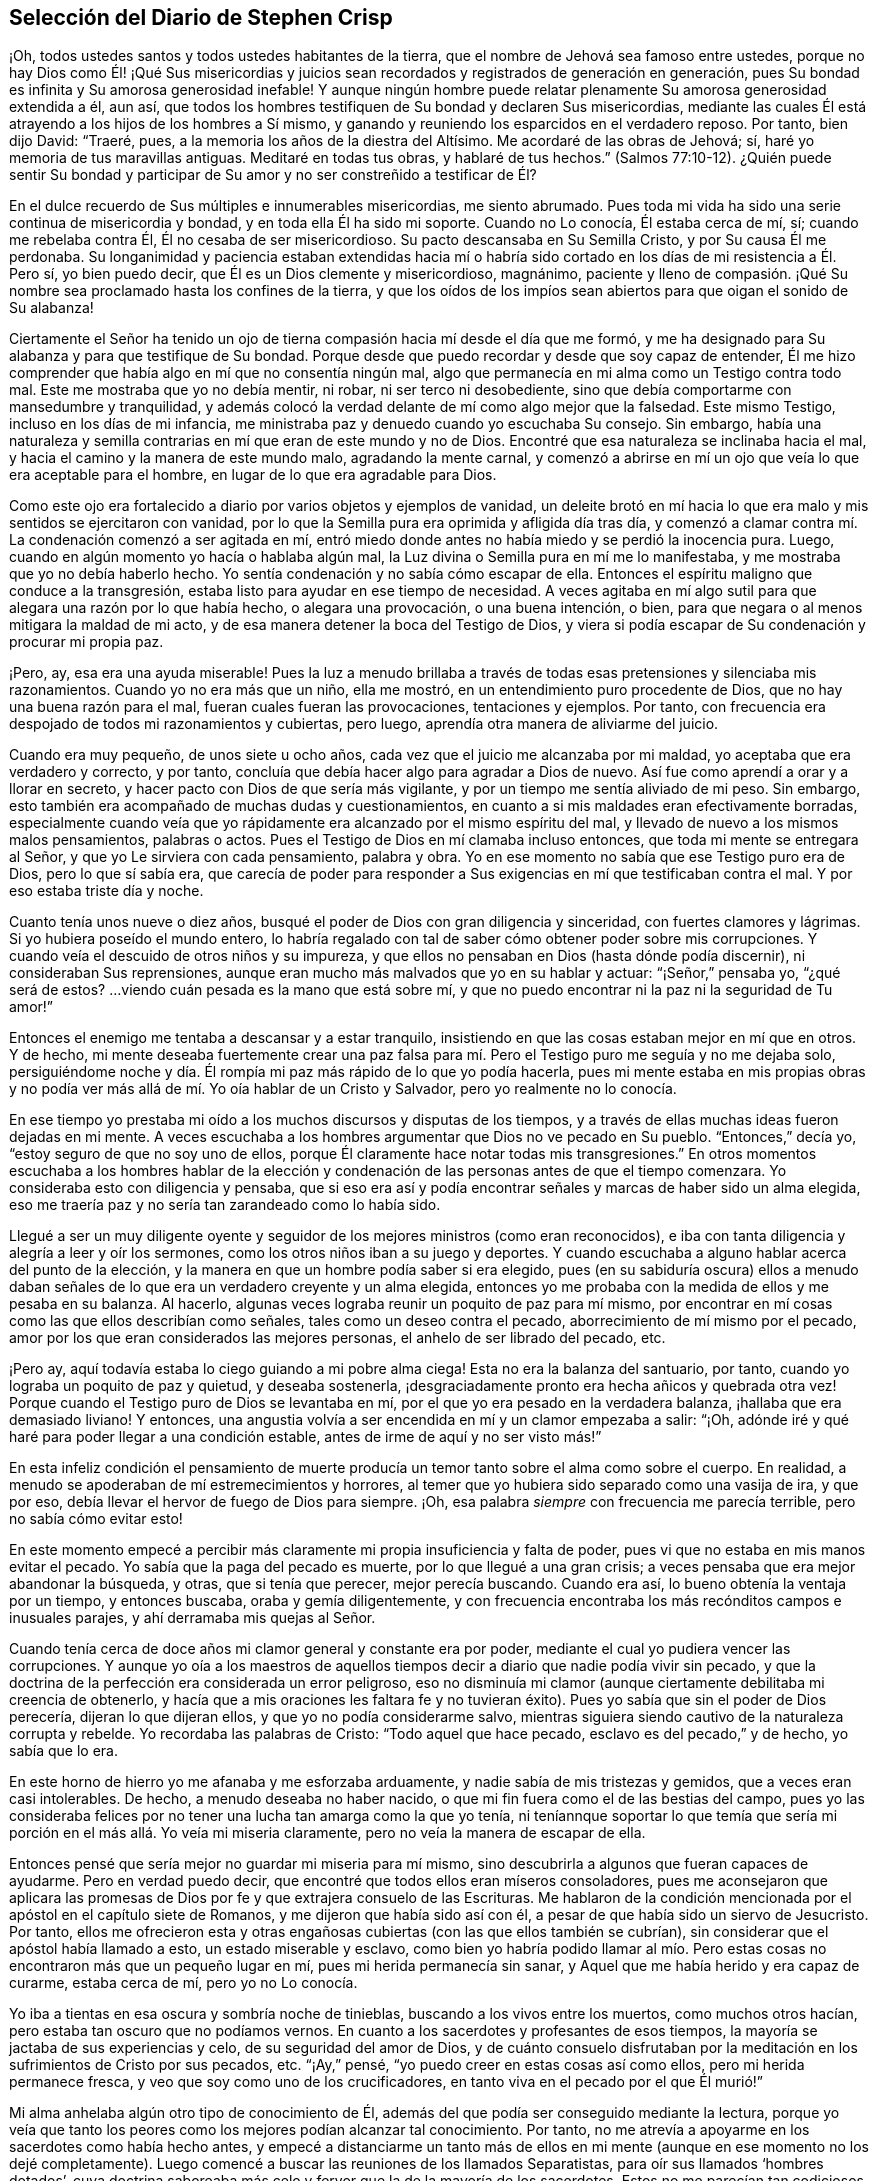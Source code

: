 == Selección del Diario de Stephen Crisp

¡Oh, todos ustedes santos y todos ustedes habitantes de la tierra,
que el nombre de Jehová sea famoso entre ustedes,
porque no hay Dios como Él! ¡Qué Sus misericordias y juicios
sean recordados y registrados de generación en generación,
pues Su bondad es infinita y Su amorosa generosidad inefable!
Y aunque ningún hombre puede relatar plenamente Su amorosa generosidad extendida a él,
aun así, que todos los hombres testifiquen de Su bondad y declaren Sus misericordias,
mediante las cuales Él está atrayendo a los hijos de los hombres a Sí mismo,
y ganando y reuniendo los esparcidos en el verdadero reposo.
Por tanto, bien dijo David: "`Traeré, pues,
a la memoria los años de la diestra del Altísimo.
Me acordaré de las obras de Jehová; sí, haré yo memoria de tus maravillas antiguas.
Meditaré en todas tus obras, y hablaré de tus hechos.`"
(Salmos 77:10-12). ¿Quién puede sentir Su bondad y participar
de Su amor y no ser constreñido a testificar de Él?

En el dulce recuerdo de Sus múltiples e innumerables misericordias, me siento abrumado.
Pues toda mi vida ha sido una serie continua de misericordia y bondad,
y en toda ella Él ha sido mi soporte.
Cuando no Lo conocía, Él estaba cerca de mí, sí; cuando me rebelaba contra Él,
Él no cesaba de ser misericordioso.
Su pacto descansaba en Su Semilla Cristo, y por Su causa Él me perdonaba.
Su longanimidad y paciencia estaban extendidas hacia mí o habría
sido cortado en los días de mi resistencia a Él. Pero sí,
yo bien puedo decir, que Él es un Dios clemente y misericordioso, magnánimo,
paciente y lleno de compasión. ¡Qué Su nombre sea
proclamado hasta los confines de la tierra,
y que los oídos de los impíos sean abiertos para que oigan el sonido de Su alabanza!

Ciertamente el Señor ha tenido un ojo de tierna compasión
hacia mí desde el día que me formó,
y me ha designado para Su alabanza y para que testifique de Su bondad.
Porque desde que puedo recordar y desde que soy capaz de entender,
Él me hizo comprender que había algo en mí que no consentía ningún mal,
algo que permanecía en mi alma como un Testigo contra todo mal.
Este me mostraba que yo no debía mentir, ni robar, ni ser terco ni desobediente,
sino que debía comportarme con mansedumbre y tranquilidad,
y además colocó la verdad delante de mí como algo mejor que la falsedad.
Este mismo Testigo, incluso en los días de mi infancia,
me ministraba paz y denuedo cuando yo escuchaba Su consejo.
Sin embargo,
había una naturaleza y semilla contrarias en mí que eran de este mundo y no de Dios.
Encontré que esa naturaleza se inclinaba hacia el mal,
y hacia el camino y la manera de este mundo malo, agradando la mente carnal,
y comenzó a abrirse en mí un ojo que veía lo que era aceptable para el hombre,
en lugar de lo que era agradable para Dios.

Como este ojo era fortalecido a diario por varios objetos y ejemplos de vanidad,
un deleite brotó en mí hacia lo que era malo y mis sentidos se ejercitaron con vanidad,
por lo que la Semilla pura era oprimida y afligida día tras día,
y comenzó a clamar contra mí. La condenación comenzó a ser agitada en mí,
entró miedo donde antes no había miedo y se perdió la inocencia pura.
Luego, cuando en algún momento yo hacía o hablaba algún mal,
la Luz divina o Semilla pura en mí me lo manifestaba,
y me mostraba que yo no debía haberlo hecho.
Yo sentía condenación y no sabía cómo escapar de ella.
Entonces el espíritu maligno que conduce a la transgresión,
estaba listo para ayudar en ese tiempo de necesidad.
A veces agitaba en mí algo sutil para que alegara una razón por lo que había hecho,
o alegara una provocación, o una buena intención, o bien,
para que negara o al menos mitigara la maldad de mi acto,
y de esa manera detener la boca del Testigo de Dios,
y viera si podía escapar de Su condenación y procurar mi propia paz.

¡Pero, ay, esa era una ayuda miserable!
Pues la luz a menudo brillaba a través de todas esas pretensiones y silenciaba mis razonamientos.
Cuando yo no era más que un niño, ella me mostró,
en un entendimiento puro procedente de Dios, que no hay una buena razón para el mal,
fueran cuales fueran las provocaciones, tentaciones y ejemplos.
Por tanto, con frecuencia era despojado de todos mi razonamientos y cubiertas,
pero luego, aprendía otra manera de aliviarme del juicio.

Cuando era muy pequeño, de unos siete u ocho años,
cada vez que el juicio me alcanzaba por mi maldad,
yo aceptaba que era verdadero y correcto, y por tanto,
concluía que debía hacer algo para agradar a Dios de nuevo.
Así fue como aprendí a orar y a llorar en secreto,
y hacer pacto con Dios de que sería más vigilante,
y por un tiempo me sentía aliviado de mi peso.
Sin embargo, esto también era acompañado de muchas dudas y cuestionamientos,
en cuanto a si mis maldades eran efectivamente borradas,
especialmente cuando veía que yo rápidamente era alcanzado por el mismo espíritu del mal,
y llevado de nuevo a los mismos malos pensamientos, palabras o actos.
Pues el Testigo de Dios en mí clamaba incluso entonces,
que toda mi mente se entregara al Señor, y que yo Le sirviera con cada pensamiento,
palabra y obra.
Yo en ese momento no sabía que ese Testigo puro era de Dios, pero lo que sí sabía era,
que carecía de poder para responder a Sus exigencias
en mí que testificaban contra el mal.
Y por eso estaba triste día y noche.

Cuanto tenía unos nueve o diez años,
busqué el poder de Dios con gran diligencia y sinceridad,
con fuertes clamores y lágrimas.
Si yo hubiera poseído el mundo entero,
lo habría regalado con tal de saber cómo obtener poder sobre mis corrupciones.
Y cuando veía el descuido de otros niños y su impureza,
y que ellos no pensaban en Dios (hasta dónde podía discernir),
ni consideraban Sus reprensiones,
aunque eran mucho más malvados que yo en su hablar y actuar: "`¡Señor,`" pensaba yo,
"`¿qué será de estos?
...viendo cuán pesada es la mano que está sobre mí,
y que no puedo encontrar ni la paz ni la seguridad de Tu amor!`"

Entonces el enemigo me tentaba a descansar y a estar tranquilo,
insistiendo en que las cosas estaban mejor en mí que en otros.
Y de hecho,
mi mente deseaba fuertemente crear una paz falsa para mí.
Pero el Testigo puro me seguía y no me dejaba solo,
persiguiéndome noche y día. Él rompía mi paz más rápido de lo que yo podía hacerla,
pues mi mente estaba en mis propias obras y no podía ver
más allá de mí. Yo oía hablar de un Cristo y Salvador,
pero yo realmente no lo conocía.

En ese tiempo yo prestaba mi oído a los muchos discursos y disputas de los tiempos,
y a través de ellas muchas ideas fueron dejadas en mi mente.
A veces escuchaba a los hombres argumentar que Dios no ve pecado en Su pueblo.
"`Entonces,`" decía yo, "`estoy seguro de que no soy uno de ellos,
porque Él claramente hace notar todas mis transgresiones.`"
En otros momentos escuchaba a los hombres hablar de la elección
y condenación de las personas antes de que el tiempo comenzara.
Yo consideraba esto con diligencia y pensaba,
que si eso era así y podía encontrar señales y marcas de haber sido un alma elegida,
eso me traería paz y no sería tan zarandeado como lo había sido.

Llegué a ser un muy diligente oyente y seguidor de
los mejores ministros (como eran reconocidos),
e iba con tanta diligencia y alegría a leer y oír los sermones,
como los otros niños iban a su juego y deportes.
Y cuando escuchaba a alguno hablar acerca del punto de la elección,
y la manera en que un hombre podía saber si era elegido,
pues (en su sabiduría oscura) ellos a menudo daban señales
de lo que era un verdadero creyente y un alma elegida,
entonces yo me probaba con la medida de ellos y me pesaba en su balanza.
Al hacerlo, algunas veces lograba reunir un poquito de paz para mí mismo,
por encontrar en mí cosas como las que ellos describían como señales,
tales como un deseo contra el pecado, aborrecimiento de mí mismo por el pecado,
amor por los que eran considerados las mejores personas,
el anhelo de ser librado del pecado, etc.

¡Pero ay, aquí todavía estaba lo ciego guiando a mi pobre alma ciega!
Esta no era la balanza del santuario, por tanto,
cuando yo lograba un poquito de paz y quietud, y deseaba sostenerla,
¡desgraciadamente pronto era hecha añicos y quebrada otra vez!
Porque cuando el Testigo puro de Dios se levantaba en mí,
por el que yo era pesado en la verdadera balanza, ¡hallaba que era demasiado liviano!
Y entonces, una angustia volvía a ser encendida en mí y un clamor empezaba a salir:
"`¡Oh, adónde iré y qué haré para poder llegar a una condición estable,
antes de irme de aquí y no ser visto más!`"

En esta infeliz condición el pensamiento de muerte producía
un temor tanto sobre el alma como sobre el cuerpo.
En realidad, a menudo se apoderaban de mí estremecimientos y horrores,
al temer que yo hubiera sido separado como una vasija de ira, y que por eso,
debía llevar el hervor de fuego de Dios para siempre.
¡Oh, esa palabra __siempre__ con frecuencia me parecía terrible,
pero no sabía cómo evitar esto!

En este momento empecé a percibir más claramente
mi propia insuficiencia y falta de poder,
pues vi que no estaba en mis manos evitar el pecado.
Yo sabía que la paga del pecado es muerte, por lo que llegué a una gran crisis;
a veces pensaba que era mejor abandonar la búsqueda, y otras, que si tenía que perecer,
mejor perecía buscando.
Cuando era así, lo bueno obtenía la ventaja por un tiempo, y entonces buscaba,
oraba y gemía diligentemente,
y con frecuencia encontraba los más recónditos campos e inusuales parajes,
y ahí derramaba mis quejas al Señor.

Cuando tenía cerca de doce años mi clamor general y constante era por poder,
mediante el cual yo pudiera vencer las corrupciones.
Y aunque yo oía a los maestros de aquellos tiempos
decir a diario que nadie podía vivir sin pecado,
y que la doctrina de la perfección era considerada un error peligroso,
eso no disminuía mi clamor (aunque ciertamente debilitaba mi creencia de obtenerlo,
y hacía que a mis oraciones les faltara fe y no tuvieran éxito).
Pues yo sabía que sin el poder de Dios perecería, dijeran lo que dijeran ellos,
y que yo no podía considerarme salvo,
mientras siguiera siendo cautivo de la naturaleza corrupta y rebelde.
Yo recordaba las palabras de Cristo: "`Todo aquel que hace pecado,
esclavo es del pecado,`" y de hecho, yo sabía que lo era.

En este horno de hierro yo me afanaba y me esforzaba arduamente,
y nadie sabía de mis tristezas y gemidos, que a veces eran casi intolerables.
De hecho, a menudo deseaba no haber nacido,
o que mi fin fuera como el de las bestias del campo,
pues yo las consideraba felices por no tener una lucha tan amarga como la que yo tenía,
ni teníannque soportar lo que temía que sería mi
porción en el más allá. Yo veía mi miseria claramente,
pero no veía la manera de escapar de ella.

Entonces pensé que sería mejor no guardar mi miseria para mí mismo,
sino descubrirla a algunos que fueran capaces de ayudarme.
Pero en verdad puedo decir, que encontré que todos ellos eran míseros consoladores,
pues me aconsejaron que aplicara las promesas de
Dios por fe y que extrajera consuelo de las Escrituras.
Me hablaron de la condición mencionada por el apóstol en el capítulo siete de Romanos,
y me dijeron que había sido así con él,
a pesar de que había sido un siervo de Jesucristo.
Por tanto,
ellos me ofrecieron esta y otras engañosas cubiertas (con las que ellos también se cubrían),
sin considerar que el apóstol había llamado a esto, un estado miserable y esclavo,
como bien yo habría podido llamar al mío. Pero estas cosas
no encontraron más que un pequeño lugar en mí,
pues mi herida permanecía sin sanar, y Aquel que me había herido y era capaz de curarme,
estaba cerca de mí, pero yo no Lo conocía.

Yo iba a tientas en esa oscura y sombría noche de tinieblas,
buscando a los vivos entre los muertos, como muchos otros hacían,
pero estaba tan oscuro que no podíamos vernos.
En cuanto a los sacerdotes y profesantes de esos tiempos,
la mayoría se jactaba de sus experiencias y celo, de su seguridad del amor de Dios,
y de cuánto consuelo disfrutaban por la meditación
en los sufrimientos de Cristo por sus pecados, etc.
"`¡Ay,`" pensé, "`yo puedo creer en estas cosas así como ellos,
pero mi herida permanece fresca, y veo que soy como uno de los crucificadores,
en tanto viva en el pecado por el que Él murió!`"

Mi alma anhelaba algún otro tipo de conocimiento de Él,
además del que podía ser conseguido mediante la lectura,
porque yo veía que tanto los peores como los mejores podían alcanzar tal conocimiento.
Por tanto, no me atrevía a apoyarme en los sacerdotes como había hecho antes,
y empecé a distanciarme un tanto más de ellos en mi mente
(aunque en ese momento no los dejé completamente).
Luego comencé a buscar las reuniones de los llamados Separatistas,
para oír sus llamados '`hombres dotados`',
cuya doctrina saboreaba más celo y fervor que la de la mayoría de los sacerdotes.
Estos no me parecían tan codiciosos por obtener ganancia por la predicación,
aunque entonces, no podía ver cómo codiciaban la grandeza y el aplauso de los hombres.
Yo con frecuencia me sentía afectado con sus predicaciones,
pero la anterior atadura aún estaba sobre mí (y ellos todavía la fortalecían), a saber,
el pensamiento de que si yo no había sido elegido, no podía ser salvado,
y nadie me podía decir a mi satisfacción, cómo podría saberlo.
El temor de esto muchas veces arruinaba mi alivio.

Luego comencé a darme cuenta del andar libertino de estos Separatistas, sí,
incluso de los maestros entre ellos.
Vi que ellos no habían sido redimidos aún de las bromas tontas, de las palabras ociosas,
de la ira y pasión que a veces estallaban entre hermanos, y que resultaban en rupturas,
cismas y deterioro de sus iglesias,
las que ellos a menudo construían y derribaban con sus propias manos.
También vi cuán inconsistentes eran, a veces dejaban entrar una doctrina, a veces otra,
y a veces eran arrastrados por varios vientos,
pero nunca oí una palabra de cómo podría obtener poder sobre el pecado.
Yo tenía poder sobre algunos pecados y lujurias, pero no sobre todo,
y nada más me satisfaría.

Cuando estaba cerca de los diecisiete o dieciocho años de edad,
comencé a buscar todavía más,
y al escuchar de un pueblo que exponía la muerte
de Cristo como algo disponible para todos los hombres,
fui a oírlos.
Después de un tiempo llegué a ver que entre ellos había más luz,
y un entendimiento más claro de las Escrituras.
Fue así como empecé a familiarizarme con ellos y a frecuentar sus reuniones,
y poco a poco fui establecido en la creencia de que había un amado Hijo de esperanza,
y un camino de salvación preparado para todas las personas,
y que nadie estaba excluido por decreto eterno (por nombre o persona),
sino únicamente por incredulidad y desobediencia.

Esto me ministró consuelo por un tiempo, y yo decidí creer,
tener fe en Cristo y considerarme creyente, pero hallé que era una obra difícil,
es decir, demasiado difícil para mí,
aunque muchas veces clamaba en voz alta buscando ser ayudado en mi incredulidad.
Cuando veía que el pecado prevalecía sobre mí decía: "`¡Ay,
dónde está esa fe que purifica el corazón y da victoria?
La mía no es así!`" Entonces el Testigo puro de Dios
se levantaba y testificaba contra mí por mi pecado,
y cuánto más se ampliaba mi entendimiento, más agudo era mi juicio.
En realidad,
se hizo tan penetrante que no sabía cómo soportarlo
tan bien como lo había hecho en mi infancia.
La naturaleza áspera y rebelde ya había crecido fuerte,
y yo al estar en la flor y fuerza de mi juventud,
y viendo cómo otros gastaban el tiempo en placeres y vanidades,
una lujuria secreta y un deseo oculto se encendieron en mí,
por participar en la copa de ellos.

Por un tiempo me deleité en el ingenio e inventos de los
hombre de épocas anteriores que encontré en libros.
Estaba dedicado a la lectura,
y reuní muchos dichos y frases de filósofos sabios y de eruditos,
y en parte obtuve el conocimiento de muchas edades que me precedieron.
Yo pensaba que estas cosas eran como un adorno que me hacían
apto para el discurso y la compañía de los hombres sabios.
Pero ¡ay!, todo esto creció mientras mi yo permanecía sin crucificar,
y todo lo que obtuve no fue sino sacrificado y ofrecido
para la obtención de una reputación propia,
la cual debía ser enyugada por la cruz.
No obstante, todo esto sirvió para alimentar por un tiempo, mi incansable,
escrutadora e inquisidora alma.
Me topé con muchas cosas que parecían darle vida a mi alma,
y comencé a elogiarme a mí mismo por no haber malgastado mi tiempo.

En ese entonces hallé en mí dos cosas que me atraían:
Sentía una fuerte atracción y tentación hacia el mundo,
para que me entregara totalmente a los placeres, deleites y vanidades de este.
Y sentía una fuerte atracción hacia la piedad, vigilancia y seriedad.
Y yo (¡pobre hombre!) no sabía qué hacer con respecto a la religión. En realidad
yo sentía una inclinación religiosa en mí como la que había tenido desde la niñez,
y habría estado muy contento de haber asumido alguna forma de profesión cristiana,
pero estaba muy desanimado,
pues no encontraba ninguna que ofreciera lo que yo necesitaba,
ya fuera en su vida o doctrina, esto es: Poder sobre la corrupción;
sin el cual yo sabía que toda religión sería en vano,
y no respondería al propósito por el que yo la tomaría.

Por tanto, desistí de asumir cualquier forma particular de adoración,
y continué en el agreste campo de este mundo, vagando arriba y abajo,
a veces con un tipo de profesantes y a veces con otro.
Yo hacía una inspección cuidadosa de las vidas y doctrinas de todo tipo,
aunque debo confesar, que había dejado mi propio jardín sin labrar,
al punto que lo cubrió mucha maleza fastidiosa.

Comencé a perder la ternura de consciencia que había tenido,
y comencé a sentir placer en la compañía de los impíos.
En muchas cosas llegué a ser como ellos,
cautivado más que nunca por la risa y diversión. A menudo
cantaba cuando tenía motivos para dar alaridos y llorar,
y caía en juegos y pasatiempos, y presumía de la misericordia de Dios.
Yo tenía la secreta creencia de que Dios un día manifestaría
Su poder y me sacaría de ese estado.
Por tanto, con frecuencia me aterrorizaba correr muy adentro en la maldad,
como algunos otros hacían, y fui guardado de muchos males graves,
con los que sí se tropezaron mis compañeros.
En esto fue manifestaba la infinita bondad del Señor, la cual,
cuando llegué a ver con mi ojo verdadero, me rompió el corazón. ¡Sí,
mi corazón y mi alma alaban al Señor por Su misericordia,
quien me guardó cuando no lo conocía! Y a pesar de que las
provocaciones y tentaciones que me acompañaban eran muchas,
fui preservado fuera de muchas abominaciones.
De hecho, debo decir y admitir (como el Señor le dijo a Abimelec),
que fue el Señor el que me guardó.

Este rumbo de vida se prolongó por un tiempo, cerca de dos o tres años,
hasta que me invadió un cansancio.
Muchas veces en medio de mi risa y ligereza, la mano del Señor se hacía pesada sobre mí,
Su justo juicio se encendía en mí y le ponía un alto a mi camino.
Entonces yo me lamentaba en secreto y a veces,
me quejaba con otros de mi doloroso cautiverio y esclavitud al pecado.
A menudo discutía y les preguntaba a los que eran considerados cristianos experimentados,
cómo podían ser alcanzadas la paz y la seguridad.
Algunos decían que mediante la lectura y aplicación de las promesas,
pero yo había intentado esta forma tan a menudo y por tanto tiempo,
que en ese momento no tuvo ningún efecto y vi que estaba en un estado diferente,
al estado al que se le habían hecho las promesas.
Otros decían que la única forma era siendo obediente
a los mandamientos y ordenanzas de Jesucristo,
y conformarse a los santos antiguos, caminando en el orden y comunión de la iglesia.
Aquí, decían ellos,
cada persona tenía la fuerza de muchos y toda la
iglesia estaba obligada a velar por cada miembro.

Escuché a estos consejeros y estuve dispuesto a hacer cualquier cosa,
con tal de encontrar el poder.
Así que tomé la ordenanza (como ellos lo llamaban) del bautismo en agua,
con la expectativa de haber encontrado más poder que antes.
Mi voluntad obró fuertemente para frenar y someter
la parte liviana y la naturaleza pecaminosa,
y por un tiempo me esforcé para mantenerme en un mejor estado que antes.
No obstante,
no sentía la virtud que podía santificarme y lavarme
en verdad (pues mi mente vagaba ampliamente),
y lo que me guardaba no era la operación del amor puro de Dios en mi corazón,
ni el predominio de Su gracia en mí,
sino la consideración de la reputación de mi religión y el temor
de que pareciera que había corrido y actuado en vano.

Estas cosas duraron por un tiempo,
antes de que la tentación creciera demasiado fuerte para mi voluntad,
y el diablo entrara en su propio terreno y prevaleciera sobre mí. De hecho,
él me llevó cautivo al pecado y al mal, y me arrastró de nuevo a vanas compañías,
deportes, placeres estériles y pasatiempos.
Entonces, claramente vi que aún carecía de lo que me había faltado antes,
y que sólo había asido una sombra y cogido nada más que viento.
Vi que mi bautismo fue incluso inferior al de Juan,
quien efectivamente bautizó con el bautismo de arrepentimiento
que preparó el camino del Señor y enderezó Su senda.
Pero el mío falló en hacer incluso eso, por tanto,
quedó aún más cortó que el bautismo de Cristo,
quien bautiza con el fuego que quema todo lo que
es ofensivo a Dios y aflige a Su Santo Espíritu,
y llena de un Espíritu que no se deleita en nada que sea corrupto.

Vi que este bautismo era deficiente, y por lo tanto,
una insatisfacción comenzó a crecer más en mí, tanto de mí mismo como de mi camino.
Entonces, les testificaba a los (así llamados) ancianos de la iglesia,
que Dios revocaría en breve toda nuestras adoraciones y
religiones (que descansaban en cosas externas y carnales),
y daría a conocer un camino por encima de todas ellas, el cual permanecería para siempre.
Cuando ellos me preguntaban cual sería ese camino yo confesaba que no lo sabía,
pero que esperaba ver cuál sería.

En aquellos días muchos se ocupaban de hablar y conversar
acerca de un pueblo llamado Cuáqueros.
Yo escuchaba sus conversaciones con gran atención, pero no oía nada bueno de ellos,
solo cosas perjudiciales y muchas mentiras perversas.
Pero noté lo siguiente:
Que ellos padecían pacientemente bajo muchas burlas crueles y sufrimientos dolorosos.
Yo auguraba que cuando el camino de Dios fuera manifestado,
seguramente sería odiado y perseguido,
y pensaba que una vez que yo supiera que era verdad,
nada me disuadiría ni me asustaría de reconocerlo,
ni de caminar en él. Pero al oír que ellos sostenían
la posibilidad de la perfección en esta vida,
supe que esto era algo con lo que la sabiduría de la serpiente antigua en mí no se uniría.
Yo razonaba fuertemente contra esta doctrina en esa sabiduría oscura y caída,
en la que muchos todavía luchan por el pecado hoy.
Ahora sé que estos no son mejores que las huestes de Magog,
que luchan contra el Cordero y Su inocente vida diciendo en sus corazones:
"`Gobierna en el cielo si Tú quieres, pero en la tierra no tendrás lugar.
No, ni un alma sobre la cual llevar dominio ni soberanía.`" (Compadezco a
los miles que están peleando las batallas del diablo en este asunto,
pero habiendo trabajado fielmente con ellos en mi generación,
ahora dejo a los que son testarudos y obstinados opositores.)

En esta misma sabiduría caída razoné contra la verdad en
diversas formas (demasiadas para especificarlas ahora),
es decir, mientras estaba en la muerte y en el camino de destrucción. Sin embargo,
todavía no había visto un mensajero de esta verdad, y anhelaba mucho ver a uno.
Deseaba noche y día que nuestros territorios fueran visitados por ellos,
como había oído que otros habían sido visitados.
Por fin, hacia el mes cuarto de 1655, el Señor envió a nuestro pueblo llamado Colchester,
a Su siervo fiel y mensajero de Su evangelio eterno, James Parnell.
En el vigésimo séptimo año de mi edad,
este joven vino en el nombre y poder del Dios Altísimo,
en el que volvió a muchos a la justicia, tanto aquí como en otros condados antes,
algunos de los cuales permanecen y muchos otros han muerto.

Cuando vi a este hombre pensé en hacerle frente, porque no era más que un jovencito,
y yo no conocía el poder o Espíritu que estaba en él. Comencé
a hacer preguntas y a buscar una discusión con él,
pero rápidamente sentí que el Espíritu de buen juicio estaba en él,
pues el Testigo de Dios se levantó en mi interior y testificó Su juicio,
e indicó que yo debía reconocerlo como justo y verdadero.
En el mismo día y hora testifiqué,
que todas nuestras varas de profesión cristiana serían devoradas por la
vara de él (aludiendo a la vara de Moisés y a los magos de Egipto),
lo cual ya sucede, y ciertamente se cumplirá. Más tarde, ese mismo día,
fui a una reunión y lo oí declarar el evangelio eterno
en el nombre y autoridad del Señor,
el cual no pude resistir con toda mi sabiduría y conocimiento; más bien,
era constreñido a reconocer y a confesar la verdad.

[.asterism]
'''

[.inline]
=== Nota del Editor

+++[+++Se dice de James Parnell que "`era joven,
pequeño de estatura y de pobre apariencia,`" pero miles fueron
obligados a confesar que
"`hablaba como quien tiene autoridad, y no como los escribas.`"
Él fue convencido de la verdad cuando sólo tenía catorce años,
y se convirtió en un poderoso predicador y promotor del evangelio
a los dieciséis. Tras un debate con un sacerdote prominente,
Parnell fue arrestado bajo los falsos cargos de ser "`una persona
ociosa y desordenada,`" y encarcelado en el Castillo de Colchester.
Ahí fue confinado a un pequeño hueco en la gruesa pared del castillo,
a doce pies de altura del suelo.
Murió por enfermedad y malos tratos, después de diez meses de encarcelamiento,
a la temprana edad de diecinueve años. La siguiente
carta de James Parnell fue dirigida a Stephen Crisp,
probablemente poco tiempo después del primer encuentro
entre ellos y el convencimiento de Crisp.

[.embedded-content-document.letter]
--

[.salutation]
Amigo,

Permanece y mantén tu mente hacia lo que te deja
ver que tus enemigos están en tu propia casa.
Tu imaginación es un enemigo, tu sabiduría es un enemigo;
eso que ha sido precioso para ti, ahora es tu mayor enemigo.
Por esa razón, debes sacrificar lo que has llamado precioso y entregarlo a la muerte,
para que el Justo pueda levantarse para vida,
y la Semilla justa germinar para reinar en ti y ser tu Cabeza.
De esta manera la cabeza de la serpiente será herida.
En tu medida,
llegarás a entender esto mientras mores humilde en la Luz que manifiesta tu condición,
"`porque la luz es lo que manifiesta todo.`"
(Efesios 5:13)

Deja que se mantenga abierto el ojo que el dios de
este mundo ciega en los hijos del mundo.
Porque por medio de este ojo los hijos de la luz pueden ver a su enemigo, y conocer,
resistir y negar al tentador.
Establece una constante vigilancia con ese ojo,
y no permitas que el ojo necio salga a deambular,
el cual arrastra a la mente errante en pos de objetos visibles.
Más bien, permanece firme en la guerra, sin darle lugar al enemigo o a sus ilusiones,
y conténtate con ser un necio, para que todos los pensamientos egoístas sean juzgados.
Entonces recibirás sabiduría de Aquel que la da generosamente y sin reproche,
para discernir y conocer las estratagemas del enemigo.
Pero tienes que saber, que es en la muerte a tu propia voluntad y a tu mente apresurada,
que el don de Dios es recibido.
Por eso es dicho: "`el que creyere, no se apresure.`"
(Isaías 28:16)

Por tanto, no te canses del yugo de la cruz, porque en la fe '`el yugo es fácil`',
la naturaleza impaciente es crucificada y la paciencia tiene su obra perfecta.
Así que permanece en la medida de Luz que ejercita tu mente hacia Dios.
No aspires nada,
sino deja que tus pensamientos sean juzgados y que el poder de Dios obre,
para que Él sea visto como el todo.
Sólo por este principio debes ser conducido y actuar,
manteniendo en la cruz la parte carnal y negando el yo,
tanto en lo particular como en lo general.
No consideres quien sea disgustado, en tanto Dios sea complacido,
porque así no le das ninguna oportunidad de ofensa a nadie.
Y aunque hay enemistad en el mundo,
en tanto esto te lleve a caminar en fidelidad para con Dios,
también te lleva a caminar con una consciencia libre de ofensa para con los hombres.
Por tanto,
mantén tu mente en la Luz y no te apresures a saber algo más allá de tu medida,
porque así fue como Eva perdió su paraíso. Más bien,
permanece humilde en la voluntad de Dios y espera en Su enseñanza,
para que Él sea tu Cabeza,
y encontrarás el camino de paz y habitarás en unidad con los fieles.
Y aunque seas odiado por el mundo, con todo, en Dios tendrás paz y bienestar.

[.signed-section-signature]
James Parnell

--

Después de la muerte de James Parnell,
Stephen Crisp fue llamado a escribir un corto testimonio
del carácter y ministerio de Parnell,
lo cual hizo en un espíritu que mostraba un precioso
recuerdo de Parnell como instrumento de Dios,
mediante el cual, su largo deambular y cansada alma fue vuelta a la Verdad.
Hablando tiempo después de la gran obra del Señor en aquellos días,
Crisp continúa diciendo:

[.embedded-content-document.letter]
--

Los bebés han sido Sus mensajeros y los niños Sus ministros,
quienes en su inocencia han recibido la revelación de Su Espíritu Santo,
por quien las cosas profundas de Su ley y de Su glorioso evangelio de vida y salvación,
han sido revelados.
Entre estos bebés,
que llegaron a recibir el conocimiento de los misterios
de Reino de Dios mediante la operación de Su divino poder,
estaba este noble niño, James Parnell.
Él era una vasija de honor, ciertamente,
y estaba fortalecido en el poder y Espíritu de Emanuel,
derribando y desolando muchas fortalezas y torres de defensa,
en las que el antiguo engañador se había fortificado con sus hijos.
Se podría decir mucho de este hombre,
y en mi corazón vive un gran testimonio de su bendita vida,
y del poder y sabiduría que abundaban en él.]

--

[.alt.centered]
==== De Regreso al Diario de Stephen Crisp

[.asterism]
'''

Al ver que mi sabiduría y mi razón eran superadas por la verdad,
no pude contender más contra ella.
Entonces, aquí, al principio mismo de mi convencimiento,
el enemigo de mi alma intentó matarme,
tentándome a mantener la verdad en la misma parte en la que yo
la había resistido anteriormente (en la mente natural),
y a defenderla con la misma sabiduría con la que yo la había resistido.
De esta manera, permanecí ajeno a la cruz que me tenía que crucificar,
pero me sentí en libertad en el espíritu hablador y argumentador,
empleando mi ingenio y mis habilidades a favor de la verdad.
Sin embargo, a pesar de que ofrecí lo mejor que mi tierra podía presentar,
pronto sentí que mi sacrificio no era aceptado y que algo más era pedido.
Había un clamor en mí que me llamaba a juicio,
y la tierra que por mucho tiempo había cubierto lo muerto empezó a ser movida,
aunque no sacada aún de su lugar.
Grandes fueron las luchas de mis pensamientos,
y un gran deseo de comprender la verdad en mi propio entendimiento fue encendido en mí,
como había sucedido con las doctrinas y principios de otras profesiones.
Sin embargo, todo mi esfuerzo fue para nada,
porque el Señor había determinado la muerte sobre
mi sabiduría. Por fin vi que mi trabajo era en vano;
en realidad, mientras trabajé en la oscuridad, no pude pescar nada en toda la noche,
ni tenía la guía de la luz.

Continué en este estado por uno o dos meses,
pero luego una rápida espada fue esgrimida contra esa mente sabia y entendida,
y una mano poderosa dio la estocada.
Y fui talado como un alto cedro que cae de inmediato al suelo.

Entonces, ¡oh, el ay, la miseria y la calamidad que se abrieron sobre mí! Sí,
incluso las puertas del infierno y de la destrucción estaban abiertas,
y me vi a punto de caer en su interior.
Mi esperanza, mi fe y todo lo demás huyeron de mí,
y no quedó ningún soporte sobre el cual yo pudiera descansar.
La lengua que era como un río, ahora era un desierto seco; el ojo que deseaba verlo todo,
ahora estaba tan ciego que no podía ver nada con certeza,
a excepción de mi presente estado desecho y miserable.
Luego, clamé en la amargura de mi alma:
"`¿En qué me ha beneficiado toda mi profesión cristiana?
¡Soy un pobre, ciego y desnudo,
que pensaba que había sido rico y que estaba bien adornado!`" ¡Oh,
entonces vi a la ramera despojada y traída a la memoria delante de Dios!
Vi que su juicio había llegado,
y yo no sabía cómo escapar del fuego de venganza que estalló luego.
¡Oh, cuán miserables eran mis noches y cuán tristes eran mis días!
Mis deleites se marchitaron, incluso en esposa, hijos y en todas las demás cosas,
y la gloria de todo el mundo pasó como un rollo que es quemado con fuego.
De hecho, vi que no quedaba nada en todo el mundo que me sirviera de consuelo.
Mi sol perdió su luz, mi luna se oscureció y las estrellas de mi senda cayeron.
No veía cómo dirigir mi camino,
y llegué a ser como alguien que es abandonado en
un absoluto desierto en medio de la noche más oscura.

Cuando vi lo que Dios había hecho (porque yo creía que esto era obra Suya),
estuve pronto a clamar: "`¡Estoy abandonado para siempre,
porque nunca ha habido una tristeza como la mía! Mi herida
es incurable y mi enfermedad nadie la puede sanar!`"
Por desgracia, ni mi lengua ni mi pluma pueden expresar las tristezas de aquellos días,
en los que me sentaba en silencio, temor y estupor, y me rodeaban dolor y tinieblas.
No conocía a nadie a quien pudiera presentar mi queja.
Yo oía del gozo y de la salvación,
pero apenas podía pensar que alguna vez sería partícipe de estos pues
yo todavía carecía de esa fe viva que el apóstol describió como "`el poder
de Dios que levantó a Jesús,`" quien es la verdadera Semilla,
la que yo todavía sentía gimiendo en mí,
buscando ser liberada de la carga del pecado y de la opresión de la mente carnal.

Después de largos dolores (como de parto) y fuertes clamores,
y muchas lágrimas y gemidos amargos, encontré una pequeña esperanza brotando en mí,
de que el Señor (en Su propio tiempo) haría germinar Su Semilla, es decir,
Su Semilla elegida, la Semilla de Su pacto,
para que gobernara en mí. Esto me fue dado en un momento en que la consciencia
de mi propia indignidad me había abrumado tanto con pena y angustia,
que pensaba que yo no era digno de ningún consuelo.
Entonces brotó en mí la esperanza de la resurrección
del Justo y fui enseñado a esperar en Dios,
y a comer y a beber en temor y vigilancia,
mostrando la muerte del Señor hasta que Él viniera a vivir y a reinar en mí.
Después esperé con la esperanza de que Dios sería misericordioso conmigo.
Había algo en mí que estaba ansioso de saber el momento, cuánto tiempo tenía que esperar,
pero también encontré un constante lloro en mí que llamaba mi impaciencia a muerte.

En una ocasión, estando cansado de mis pensamientos en la reunión del pueblo del Señor,
llegué a la conclusión de que nadie era como yo,
y que era en vano sentarme ahí con una mente tan errante
como la mía. Porque aunque me esforzaba por aquietarla,
descubrí que no podía hacerlo como quería. Al fin, decidí levantarme e irme,
y mientras me iba, el Señor tronó a través de mí diciendo:
"`¡Eso que está cansado debe morir!`"
Así que regresé a mi asiento y creyendo en Dios,
esperé la muerte de esa parte que estaba cansada de la obra de Dios.
Me volví más diligente en busca de esa muerte,
para saber cómo despojarme del viejo hombre con sus obras, palabras e imaginaciones,
sus modas y costumbres, su amistad y sabiduría,
y todo lo que le pertenecía. Entonces la cruz de Cristo fue puesta sobre mí y la llevé.

Cuando estuve dispuesto a tomar la cruz,
descubrí que ella era lo que había buscado desde mi infancia, a saber, el poder de Dios.
Pues por medio de la cruz yo era crucificado al mundo y este a mí,
algo que ninguna otra cosa podía hacer.
¡Oh,
qué contenta estaba mi alma cuando descubrí la manera de matar los enemigos de ella! ¡Oh,
el gozo secreto que estaba entonces en mí! Pues en medio de todos mis conflictos y combates,
tenía la confianza de que si tomaba la cruz obtendría la victoria,
porque ella es el poder de Dios para salvación a través de la fe.
Y que así como la había hallado ser en algunas cosas,
a su debido tiempo la encontraría ser así en todas.
Por tanto, el oprobio del evangelio se volvió júbilo para mí,
aunque en aquellos días era muy cruel y penoso para la carne y sangre.
Sin embargo, desprecié la vergüenza por el gozo que había sido puesto delante de mí,
pues tenía la esperanza de que a su tiempo y si permanecía fiel,
participaría del gozo de Cristo.
Esta era mi mayor preocupación noche y día,
mantenerme muy bajo y fuera de las obras de mi propia voluntad,
para poder discernir la mente de Dios y hacerla,
aunque fuera una cruz muy grande para mí.

Con todo, el enemigo de mi alma me seguía de cerca y muy secretamente.
Y al darse cuenta de cuán dispuesto estaba yo a obedecer al Señor,
luchó para colocarse en el asiento de Dios y moverse como un ángel de luz,
con el fin de traicionarme y conducirme a algo que se pareciera al servicio de Dios.
Sí, me topé con muchos conflictos dolorosos antes de poder distinguir en todas las cosas,
entre las operaciones del verdadero Espíritu y poder,
y eso que no era más que el espíritu de tinieblas transformado.
Sin embargo, en eso yo ya había probado, sin ninguna duda, el amor y la bondad de Dios,
y confiaba en Él,
y le confié a Él el bienestar de mi alma en sencillez
de corazón. Muchas y diarias fueron Sus liberaciones,
las cuales Él me dio a conocer más allá de todo relato o recuerdo humano.
¡Oh, alma mía, alaba al Señor para siempre,
porque Él cuidó de ti en tu infancia y te guardó en los días de tu angustia!

Cuánto más sentía y percibía el amor de Dios y Su bondad fluir sobre mí,
más humillado estaba,
y más inclinado en mi mente a servirle a Él y a los
más pequeños de Su pueblo entre quienes yo caminaba.
Cuando la Palabra de sabiduría empezó a brotar en mí y el conocimiento de Dios creció,
me convertí en un consejero para aquellos que eran
tentados de la misma manera en que yo lo había sido.
Sin embargo, yo era mantenido tan bajo,
que esperaba recibir a diario consejo de Dios y de los que estaban sobre mí en el Señor,
quienes estaban en Cristo antes que yo y contra quienes nunca me rebelé,
ni fui obstinado.
Descubrí que cuánto más me mantenía en sujeción,
más sujetados estaban los espíritus malos a mí,
y más capaz era de ayudar a los débiles y endebles.
Por tanto, los ojos de muchos se posaron sobre mí,
como alguien en quien había una medida de consuelo y entendimiento.

En aquellos días la iglesia de Dios estaba creciendo
y mi cuidado por ella también aumentaba día con día,
y se posó sobre mí el peso de las cosas relacionadas con
la condición interna y externa de los Amigos pobres.
Habiendo sido llamado por el Señor y Su pueblo a cuidar
al pobre y aliviar sus necesidades cuando viera la ocasión,
lo hice por muchos años fielmente, con diligencia y mucha ternura.
Yo exhortaba y reprendía al que era perezoso y animaba a los que eran diligentes,
haciendo la distinción según la sabiduría que Dios me había dado.

También continuaba prestando atención a mi propio estado y condición,
buscando el honor que viene sólo de Dios.
Había un clamor en mí que me llamaba a mantener puesta mi armadura espiritual,
porque aún no habían sido puestos bajo mis pies todos mis enemigos.
Por tanto, yo mantenía vigilancia,
porque no sabía dónde podría aparecer de nuevo mi enemigo, y después de un tiempo,
encontré una vez más que su aparición puede ser muy aguda, como en la ocasión que sigue.

Cerca del año 1659, a menudo sentía la abundancia del amor de Dios en mi corazón,
y había un clamor en mí de entregarme enteramente a Su voluntad,
sin saber o prever lo que el Señor estaba intentando hacer conmigo.
Pero Su ojo veía más lejos que el mío. Su amor,
ternura y compasión obraban tan poderosamente en mí,
que se extendían a todos los hombres sobre la faz de la tierra,
por lo que era llevado a clamar en espíritu: "`¡Oh, que todos los hombres Te conozcan,
y conozcan Tu bondad!`"
Una vez, mientras esperaba en el Señor,
Su Palabra se levantó en mí y me mandó a dejar y
a separarme de mi querida esposa e hijos,
padre y madre, e ir a Escocia a dar testimonio de Su nombre,
a esa nación orgullosa y profesante.
Cuando sucedió esto,
me di cuenta de que no todos mis enemigos habían sido asesinados aún,
porque los esfuerzos, luchas,
razonamientos y disputas contra el mandato de Dios con los que me encontré entonces,
no se pueden expresar.
¡Oh, cuánto hubiera argumentado mi falta de capacidad, el cuidado de mi familia,
mi servicio en nuestra reunión particular y muchas más cosas,
todo con tal de lograr ser liberado de hacer esta
única cosa que el Señor había puesto sobre mí,
la que yo no había pensado, ni buscado!

Después de muchos razonamientos, y de muchos días y semanas por mi propia cuenta,
pensé que sería mejor hablar de mi preocupación a algunos
de los ancianos y ministros fieles del evangelio eterno,
esperando secretamente que ellos me desanimaran de hacer esto.
Pero, muy por el contrario, ellos me animaron fuertemente y me instaron a ser fiel.
Por tanto, al final me rendí al Señor y le di a conocer a mi esposa el asunto,
lo que hizo que comenzara una nueva prueba,
ya que el enemigo obró fuertemente en ella para detenerme.
Pero mantuve mucha paciencia y tranquilidad,
y fui y visité reuniones de Amigos en Essex y parte de Suffolk,
principalmente para verlos y despedirme de ellos.
En algunas reuniones el Señor me abría la boca con
pocas palabras para el refrescamiento de los Amigos,
pero yo prefería escoger el silencio cada vez que podía.

El invierno se acercaba y algo en mí quería posponer mi viaje hasta el siguiente verano.
Pero el Señor me mostró que no debía ser en mi tiempo, sino en Su tiempo.
Entonces yo quería ir por mar, pero el Señor me resistió y mostró que no era a mi manera,
sino a Su manera; y que si yo era obediente, Él estaría conmigo y prosperaría mi viaje,
de lo contrario, Su mano estaría contra mí. Por tanto,
lo rendí todo y finalmente obedecí con alegría. Cerca del final
del séptimo mes salí y visité las iglesias de Cristo por el camino.

A medida que avanzaba en Lincolnshire y Yorkshire,
rápidamente percibí que el Señor estaba conmigo, más que en otras ocasiones,
y mi viaje se volvió gozoso.
Y aunque era débil, pobre y humilde,
el Señor me dio aceptación entre los ancianos de Su pueblo
y mi testimonio era reconocido en todo lugar,
y muchas personas fueron convencidas de la verdad eterna.
Entonces me maravillaba y decía: "`¡Señor, sólo a Ti te pertenece la gloria,
pues Tú has obrado maravillas por amor de Tu nombre y por amor a Tu Semilla santa!`"

Llegué a Escocia en el noveno mes de ese año,
y ese invierno viaje a pie de un lado para otro con mucha
alegría. Muchas estrecheces y dificultades me acompañaron,
las cuales me abstengo de mencionar,
pues era el tiempo del movimiento de los ejércitos de Inglaterra y Escocia,
con el que vino la revolución del gobierno y el regreso del rey Carlos II a Inglaterra.
Cerca del mes undécimo o duodécimo regresé a Inglaterra
y viajé al oeste a Westmoreland (parte de Lancashire),
y luego al sur,
y unos cinco o seis meses después fui llevado a casa
con mi esposa e hijos por la buena mano de Dios.
En todo mi viaje estuve dulcemente acompañado por la presencia del Señor,
y Su poder llenó con frecuencia mi vasija terrenal e hizo rebozar mi copa.
¡Alabado sea por siempre Su nombre!

En todo mi viaje, no me hizo falta ninguna cosa buena,
pues así como mi cuidado al servir al Señor era en sencillez,
así era Su tierno cuidado sobre mí, supliéndome de todo lo que era necesario en mi viaje.
Sin embargo, desde el principio una secreta esperanza vivía en mí,
de que cuando se cumpliera mi viaje,
yo sería liberado de este tipo de servicio y tendría
libertad de regresar a mi trabajo y a mi familia.
No obstante, resultó ser todo lo contrario,
porque cuando había estado en casa por unos pocos días,
me fue puesto ir a Londres a visitar a los hermanos y a la iglesia
de Dios ahí. Fui con mucho miedo y temor de Dios a esa ciudad,
y tras estar unos días ahí,
partí de nuevo hacia el norte por mandato del Señor. De hecho,
adondequiera que iba encontraba que mi camino era prosperado,
y diariamente recibía mucho ánimo del Señor, quien bendecía mi trabajo de amor.
Además de la paz y del gozo que sentía en mí mismo,
veía manifestado el resultado de mi trabajo y del laborioso esfuerzo de mi alma,
porque muchos fueron vueltos de las tinieblas a la luz,
y del poder del diablo al poder de Dios.
Aún así me acompañaban pruebas,
y una prisión vino a ser mi porción casi a doscientas millas de mi casa.
Se respiraban grandes y graves amenazas contra mí,
y encontré que el mismo espíritu que obraba en los perseguidores,
tanto en la crueldad como en la sutileza de ellos,
también se esforzaba por trabajar en mí.

Pero clamé al Señor y Él me ayudó,
y mi fe no me falló. Cumplí mi servicio y mi testimonio,
y al final fui liberado de mi prisión (junto con varios miles más),
por una proclamación pública del rey.
Entonces regresé a mi propia casa después de casi ocho meses de ausencia.
Mi corazón estaba fijo en servirle al Señor que había sido tan bueno conmigo,
sin embargo,
la esperanza de ser liberado de este tipo de servicio continuó en mí por mucho tiempo,
pues hallé que esta obra era cada día más grande que antes.
Muchos falsos espíritus se levantaron y se transformaron a semejanza de la verdad,
aunque eran enemigos de la vida de la verdad, que son los peores enemigos de todos.
Vi que el enemigo de Sión, al ser incapaz de prevalecer de otra manera,
ahora estaba intentando una falsa pretensión de santidad y obediencia,
en busca de engañar y tentar al sencillo.
Pero le pedí a Dios que me diera un corazón entendido y de discernimiento,
para comprender la trampa del enemigo y que yo pudiera ser de ayuda al débil;
y Él lo hizo.

Cuando vi que el fundamento era atacado por el enemigo,
me volví celoso por el Señor y su casa,
y testificaba libremente contra los engaños ocultos del enemigo.
Pero esto se convirtió en motivo de aún más prueba y dolor,
pues muchos que no podían ver la profundidad de las operaciones de Satanás,
juzgaban innecesario mi celo y fervor contra ese espíritu contradictorio.
Pero en mansedumbre y paciencia,
el Señor me mantuvo fuera de la mente combativa y esforzada,
porque yo no me atrevía a atacar a los que yo sabía que eran mis compañeros siervos,
sino únicamente a los que pretendían serlo y de esa manera servían y promovían
otro interés. A estos los herí a menudo con el arma que Dios me había dado,
y los que llegaron a amar el juicio, fueron sanados,
pero muchos perecieron en su rebelión y obstinación. De hecho,
el Señor se levantó y derribó la obra del enemigo,
abrió los ojos de muchos que estaban en tinieblas,
y ellos llegaron a ver el fin de lo que había sido el perturbador de Israel.
Entonces la paz,
la unidad y el verdadero amor fueron restaurados en todas nuestras fronteras,
mi gozo fue pleno y mi copa rebosó con alabanzas y agradecimiento a Dios,
quien había puesto Sus ojos sobre Su herencia y Su pueblo,
y los había liberado de las estratagemas del maligno.

Mi alma crecía cada día más en amor a Sión,
y no había nada en todo el mundo tan deseable para mí,
como la prosperidad del evangelio y el esparcimiento y publicación
del nombre y la verdad del Señor en toda la tierra.
Este amor me constreñía a viajar con gran diligencia de un país a otro,
para dar a conocer lo que Dios había hecho a mi alma, y publicar el Día del Señor. Sí,
el Día de redención (en el que el cautiverio del Israel espiritual es devuelto al Señor)
resultó ser de buenas noticias para muchos que recibieron el informe y lo creyeron.
Estos llegaron a contemplar la revelación del santo y poderoso brazo de Dios,
para satisfacción de sus almas.
En la mayor parte de los lugares de Inglaterra adonde viajé,
encontré al Señor añadiendo diariamente a la iglesia los que estaban siendo salvos.
Mi gozo verdaderamente se incrementaba en esto,
y comencé a estar más libremente rendido a la obra y servicio de Dios,
y al ministerio del evangelio.

Cerca de 1663 fui movido a cruzar el mar y visitar
la semilla de Dios en los Países Bajos,^
footnote:[Los Países Bajos consistían en lo que hoy es Holanda, Bélgica, Luxemburgo,
parte de Francia y Alemania.]
lo que hice con alegría. Aunque estaba en una tierra desconocida y con una lengua desconocida,
yo declaraba la verdad para el refrescamiento de
muchos y para traer de vuelta a algunos del error;
algunas veces a través de un traductor, otras veces en mi propia lengua.
Tras cumplir con esa visita, regresé en paz a Inglaterra.

Después de un tiempo, fui requerido de nuevo por Dios para ir al norte del país,
y trabajé en la palabra y doctrina con gran diligencia
y fervor a lo largo de la costa marítima,
y así hasta Newcastle y un poco más allá. Siendo conducido por el Espíritu,
regresé por un camino diferente, más al este, a través de la tierra,
y hallé a lo largo de todo mi viaje que la planta
del renombre de Dios estaba floreciendo y creciendo.
Las reuniones eran grandes y los corazones de los
Amigos estaba ensanchados en amor hacia mí,
como el mío hacia ellos.

Al regresar, se apoderó de mí un gran peso con respecto a la gran ciudad de Londres,
más fuerte que nunca.
Subí lleno de fuerza y poder, y cuando el Señor abría mi boca y me daba la orden,
yo los advertía día tras día de las abominaciones
y maldad que corrían entre ellos como un arroyo,
y les declaraba que los juicios de Dios se habían
acercado y estaban sobre ellos por su gran maldad,
los cuales se cumplieron rápidamente después, tanto por guerra como por fuego,
y muchas calamidades más.^
footnote:[Más notablemente:
Una guerra que comenzó en 1665 entre los ingleses y los holandeses,
y que terminó con una victoria holandesa.
La Plaga de Londres en 1665-1666 (en la que murieron entre 100.000 y 200.000 personas).
El Gran Incendio de Londres en 1666 que destruyó 13.200 casas y 87 iglesias parroquiales.]
Después de esto, alrededor de 1667, se me requirió de nuevo ir a Holanda,
junto con mi estimado compañero Josiah Coale.
Viajamos de un lado a otro, visitamos las iglesias por cerca de tres meses y regresamos.

De nuevo fui al norte de Inglaterra,
pues mi corazón se sentía muy atraído hacia la noble semilla de Dios en aquellos lugares.
El amor y la ternura de corazón que yo sentía hacia ellos, hizo que todos los esfuerzos,
trabajos y peligros fueran fáciles,
porque aún veía las tiernas plantas del Padre celestial
en una condición próspera y creciente.
Yo sentía la virtud de vida brotando en mí día a día,
la cual me fue daba para regar la herencia y jardín de Dios.
Tan pronto como me sentí libre, regresé,
sintiendo cada vez más sobre mí el cuidado de la iglesia de Dios.
Esto me obligaba a la diligencia y a ser tan rápido como pudiera,
para poder ser lo más útil que me fuera posible en mi generación,
y mantenerme libre de la sangre de todos los hombres,
y hallé que no era una obra fácil ni leve.

Después de que regresé seguro,
descubrí que la presencia y poder del Señor me seguían guiando de un país a otro.
Yo ya era obediente, no porque fuera obligado como antes, sino por una mente dispuesta,
estimando Su servicio como libertad y sintiéndome libre de los cuidados de esta vida,
pues había aprendido a echar todo mis cuidados sobre Él.
Después de uno o dos años de más viajes en Inglaterra,
el Señor puso sobre mí aún más peso y cuidado de
los asuntos de Su pueblo en los Países Bajos,
y hallé una inclinación hacia ellos.
Por lo tanto, en el año 1669 fui y visité las reuniones,
establecí varias nuevas reuniones,
y me deleité al ver el buen orden y gobierno de los
asuntos relacionados con la Verdad y los Amigos.

[.asterism]
'''

__Stephen Crisp continuó un ministerio fiel y diligente
en la Sociedad de Amigos hasta su muerte en 1692,
a los 64 años. Durante sus 35 años de ministerio,
él fue conocido por todos como un obrero incansable, un padre alentador en la iglesia,
un escritor prolífero y un gran sufriente por causa de la verdad.
Su diario omite o pasa por alto algunas de sus pruebas más dolorosas,
como si él deseara no llamar la atención sobre sí mismo.
Pero él soportó frecuentes abusos de los enemigos del evangelio,
sufrió varias veces encarcelamientos crueles,
perdió dos esposas en el curso de su peregrinaje,
y a todos sus hijos en la plaga de 1665.
A pesar de todo esto,
Stephen Crisp se apoyó en el poderoso brazo del Señor
y encontró que Su gracia era suficiente en todo.
En su lecho de muerte se le oyó decir:
"`Quiero que el Señor me libere de este cuerpo fastidioso y doloroso.
Con sólo que Él diga la palabra, será hecho.
No veo una nube en mi camino.
Tengo la plena seguridad de mi paz con Dios en Cristo Jesús.`"__
